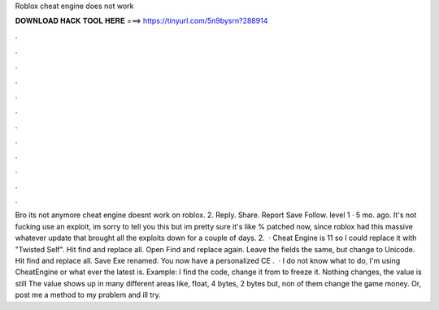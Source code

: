 Roblox cheat engine does not work

𝐃𝐎𝐖𝐍𝐋𝐎𝐀𝐃 𝐇𝐀𝐂𝐊 𝐓𝐎𝐎𝐋 𝐇𝐄𝐑𝐄 ===> https://tinyurl.com/5n9bysrn?288914

.

.

.

.

.

.

.

.

.

.

.

.

Bro its not anymore cheat engine doesnt work on roblox. 2. Reply. Share. Report Save Follow. level 1 · 5 mo. ago. It's not fucking use an exploit, im sorry to tell you this but im pretty sure it's like % patched now, since roblox had this massive whatever update that brought all the exploits down for a couple of days. 2.  · Cheat Engine is 11 so I could replace it with "Twisted Self". Hit find and replace all. Open Find and replace again. Leave the fields the same, but change to Unicode. Hit find and replace all. Save Exe renamed. You now have a personalized CE .  · I do not know what to do, I'm using CheatEngine or what ever the latest is. Example: I find the code, change it from to freeze it. Nothing changes, the value is still The value shows up in many different areas like, float, 4 bytes, 2 bytes but, non of them change the game money. Or, post me a method to my problem and ill try.